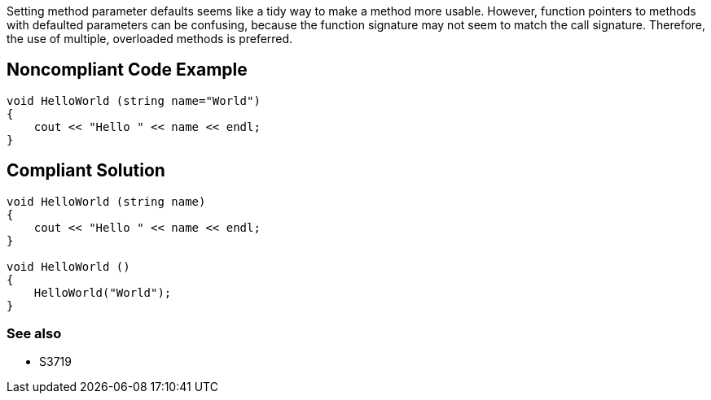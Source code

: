 Setting method parameter defaults seems like a tidy way to make a method more usable. However, function pointers to methods with defaulted parameters can be confusing, because the function signature may not seem to match the call signature. Therefore, the use of multiple, overloaded methods is preferred.


== Noncompliant Code Example

----
void HelloWorld (string name="World")
{
    cout << "Hello " << name << endl;
}
----


== Compliant Solution

----
void HelloWorld (string name)
{
    cout << "Hello " << name << endl;
}

void HelloWorld ()
{
    HelloWorld("World");
}
----

=== See also

* S3719


